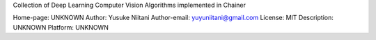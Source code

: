Collection of Deep Learning Computer Vision Algorithms implemented in Chainer

Home-page: UNKNOWN
Author: Yusuke Niitani
Author-email: yuyuniitani@gmail.com
License: MIT
Description: UNKNOWN
Platform: UNKNOWN
